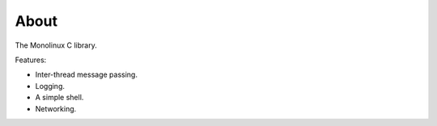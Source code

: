 About
=====

The Monolinux C library.

Features:

- Inter-thread message passing.

- Logging.

- A simple shell.

- Networking.

